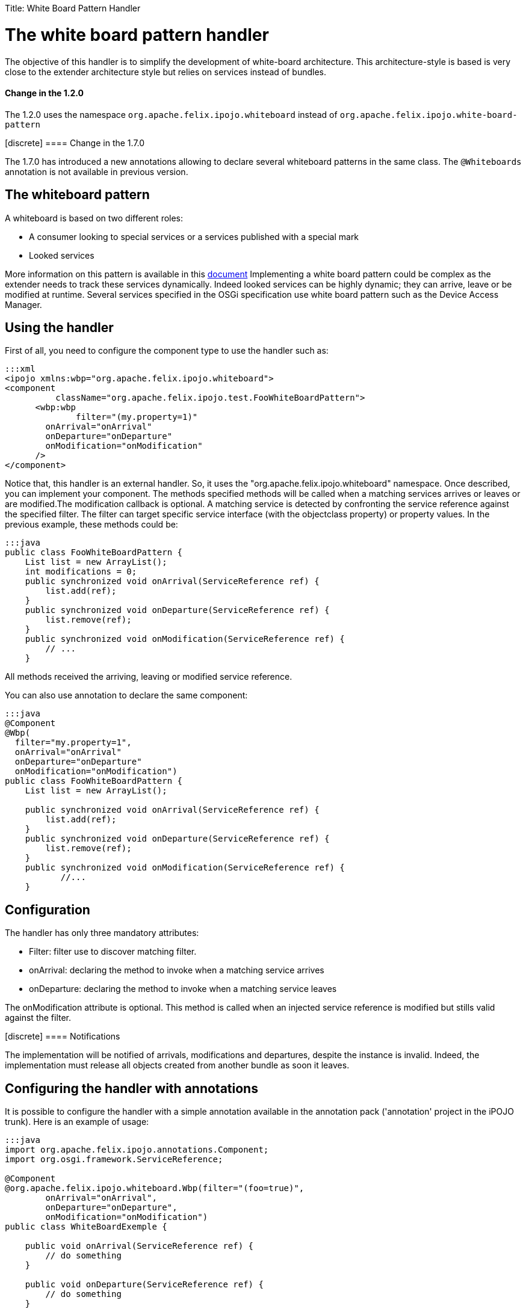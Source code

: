 :doctype: book

Title: White Board Pattern Handler

= The white board pattern handler

The objective of this handler is to simplify the development of white-board architecture.
This architecture-style is based is very close to the extender architecture style but relies on services instead of bundles.

[TOC]+++<div class="alert alert-info info">+++[discrete]
==== Change in the 1.2.0

The 1.2.0 uses the namespace `org.apache.felix.ipojo.whiteboard` instead of `org.apache.felix.ipojo.white-board-pattern`+++</div>++++++<div class="alert alert-info info">+++[discrete]
==== Change in the 1.7.0

The 1.7.0 has introduced a new annotations allowing to declare several whiteboard patterns in the same class.
The `@Whiteboards` annotation is not available in previous version.+++</div>+++

== The whiteboard pattern

A whiteboard is based on two different roles:

* A consumer looking to special services or a services published with a special mark
* Looked services

More information on this pattern is available in this http://www.osgi.org/wiki/uploads/Links/whiteboard.pdf[document] Implementing a white board pattern could be complex as the extender needs to track these services dynamically.
Indeed looked services can be highly dynamic;
they can arrive, leave or be modified at runtime.
Several services specified in the OSGi specification use white board pattern such as the Device Access Manager.

== Using the handler

First of all, you need to configure the component type to use the handler such as:

 :::xml
 <ipojo xmlns:wbp="org.apache.felix.ipojo.whiteboard">
 <component
           className="org.apache.felix.ipojo.test.FooWhiteBoardPattern">
       <wbp:wbp
  	      filter="(my.property=1)"
         onArrival="onArrival"
         onDeparture="onDeparture"
         onModification="onModification"
       />
 </component>

Notice that, this handler is an external handler.
So, it uses the "org.apache.felix.ipojo.whiteboard" namespace.
Once described, you can implement your component.
The methods specified methods will be called when a matching services arrives or leaves or are modified.The modification callback is optional.
A matching service is detected by confronting the service reference against the specified filter.
The filter can target specific service interface (with the objectclass property) or property values.
In the previous example, these methods could be:

 :::java
 public class FooWhiteBoardPattern {
     List list = new ArrayList();
     int modifications = 0;
     public synchronized void onArrival(ServiceReference ref) {
         list.add(ref);
     }
     public synchronized void onDeparture(ServiceReference ref) {
         list.remove(ref);
     }
     public synchronized void onModification(ServiceReference ref) {
         // ...
     }

All methods received the arriving, leaving or modified service reference.

You can also use annotation to declare the same component:

....
:::java
@Component
@Wbp(
  filter="my.property=1",
  onArrival="onArrival"
  onDeparture="onDeparture"
  onModification="onModification")
public class FooWhiteBoardPattern {
    List list = new ArrayList();

    public synchronized void onArrival(ServiceReference ref) {
        list.add(ref);
    }
    public synchronized void onDeparture(ServiceReference ref) {
        list.remove(ref);
    }
    public synchronized void onModification(ServiceReference ref) {
	   //...
    }
....

== Configuration

The handler has only three mandatory attributes:

* Filter: filter use to discover matching filter.
* onArrival: declaring the method to invoke when a matching service arrives
* onDeparture: declaring the method to invoke when a matching service leaves

The onModification attribute is optional.
This method is called when an injected service reference is modified but stills valid against the filter.+++<div class="alert alert-info info">+++[discrete]
==== Notifications

The implementation will be notified of arrivals, modifications and departures, despite the instance is invalid.
Indeed, the implementation must release all objects created from another bundle as soon it leaves.+++</div>+++

== Configuring the handler with annotations

It is possible to configure the handler with a simple annotation available in the annotation pack ('annotation' project in the iPOJO trunk).
Here is an example of usage:

....
:::java
import org.apache.felix.ipojo.annotations.Component;
import org.osgi.framework.ServiceReference;

@Component
@org.apache.felix.ipojo.whiteboard.Wbp(filter="(foo=true)",
        onArrival="onArrival",
        onDeparture="onDeparture",
        onModification="onModification")
public class WhiteBoardExemple {

    public void onArrival(ServiceReference ref) {
        // do something
    }

    public void onDeparture(ServiceReference ref) {
        // do something
    }

    public void onModification(ServiceReference ref) {
        // do something
    }

}
....

The `onModification` attribute is optional.The `filter` attribute allows setting the service filter.

In the 1.7.0, a new annotation was introduced to support the declaration of several whiteboard patterns in the same component:

....
:::java
@Component
@Whiteboards(whiteboards={
     @Wbp(filter="(foo=true)",
        onArrival="onArrival",
        onDeparture="onDeparture",
        onModification="onModification"),
     @Wbp(filter="(bar=true)",
        onArrival="onArrival2",
        onDeparture="onDeparture2")}
)
public class WhiteBoardExemple {

    // ...

}
....
